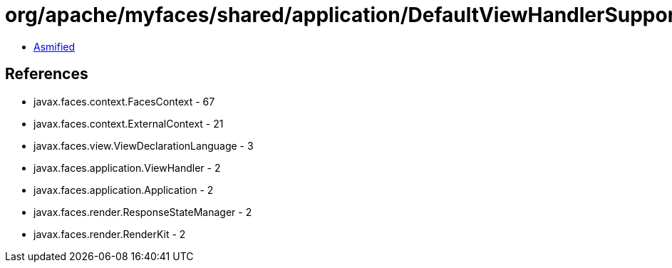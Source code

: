 = org/apache/myfaces/shared/application/DefaultViewHandlerSupport.class

 - link:DefaultViewHandlerSupport-asmified.java[Asmified]

== References

 - javax.faces.context.FacesContext - 67
 - javax.faces.context.ExternalContext - 21
 - javax.faces.view.ViewDeclarationLanguage - 3
 - javax.faces.application.ViewHandler - 2
 - javax.faces.application.Application - 2
 - javax.faces.render.ResponseStateManager - 2
 - javax.faces.render.RenderKit - 2
